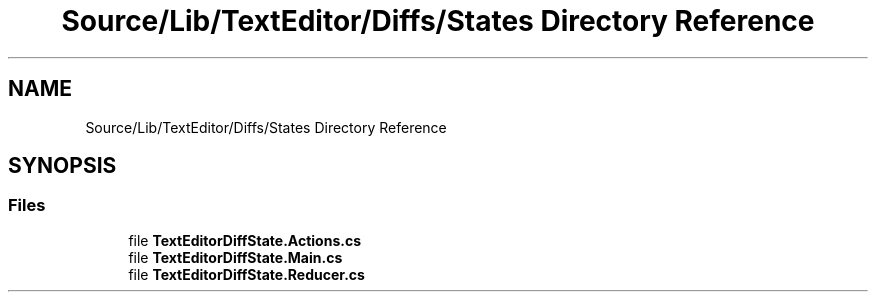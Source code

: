 .TH "Source/Lib/TextEditor/Diffs/States Directory Reference" 3 "Version 1.0.0" "Luthetus.Ide" \" -*- nroff -*-
.ad l
.nh
.SH NAME
Source/Lib/TextEditor/Diffs/States Directory Reference
.SH SYNOPSIS
.br
.PP
.SS "Files"

.in +1c
.ti -1c
.RI "file \fBTextEditorDiffState\&.Actions\&.cs\fP"
.br
.ti -1c
.RI "file \fBTextEditorDiffState\&.Main\&.cs\fP"
.br
.ti -1c
.RI "file \fBTextEditorDiffState\&.Reducer\&.cs\fP"
.br
.in -1c
